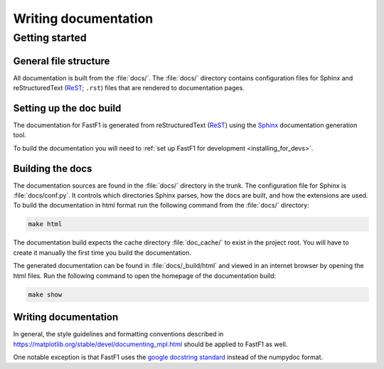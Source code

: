 .. _documenting-fastf1:

=====================
Writing documentation
=====================

Getting started
===============

General file structure
----------------------

All documentation is built from the :file:`docs/`.  The :file:`docs/`
directory contains configuration files for Sphinx and reStructuredText
(ReST_; ``.rst``) files that are rendered to documentation pages.


Setting up the doc build
------------------------

The documentation for FastF1 is generated from reStructuredText (ReST_)
using the Sphinx_ documentation generation tool.

To build the documentation you will need to
:ref:`set up FastF1 for development <installing_for_devs>`.

Building the docs
-----------------

The documentation sources are found in the :file:`docs/` directory in the trunk.
The configuration file for Sphinx is :file:`docs/conf.py`. It controls which
directories Sphinx parses, how the docs are built, and how the extensions are
used. To build the documentation in html format run the following command
from the :file:`docs/` directory:

.. code:: sh

  make html


The documentation build expects the cache directory :file:`doc_cache/` to exist
in the project root.
You will have to create it manually the first time you build the documentation.


The generated documentation can be found in :file:`docs/_build/html` and viewed
in an internet browser by opening the html files. Run the following command
to open the homepage of the documentation build:

.. code:: sh

  make show


Writing documentation
---------------------

In general, the style guidelines and formatting conventions described in
https://matplotlib.org/stable/devel/documenting_mpl.html should be applied to
FastF1 as well.

One notable exception is that FastF1 uses the `google docstring standard
<https://sphinxcontrib-napoleon.readthedocs.io/en/latest/example_google.html>`_
instead of the numpydoc format.



.. _ReST: https://docutils.sourceforge.io/rst.html
.. _Sphinx: http://www.sphinx-doc.org
